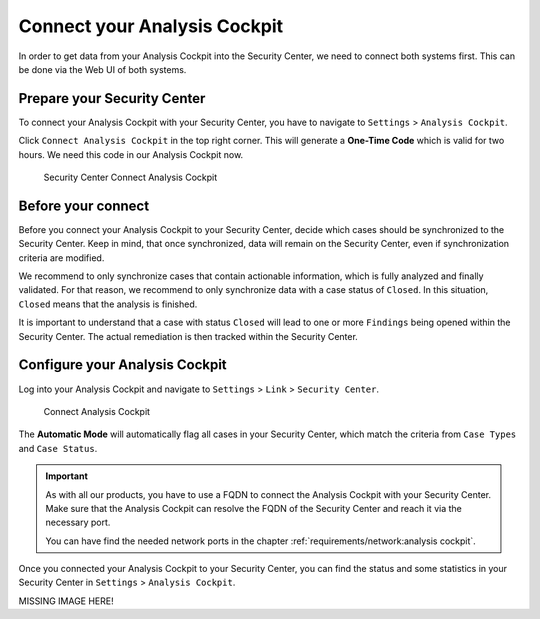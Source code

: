 .. index:: Connect your Analysis Cockpit

Connect your Analysis Cockpit
=============================

In order to get data from your Analysis Cockpit into
the Security Center, we need to connect both systems
first. This can be done via the Web UI of both systems.

Prepare your Security Center
^^^^^^^^^^^^^^^^^^^^^^^^^^^^

To connect your Analysis Cockpit with your Security Center,
you have to navigate to ``Settings`` > ``Analysis Cockpit``.

Click ``Connect Analysis Cockpit`` in the top right corner.
This will generate a **One-Time Code** which is valid for
two hours. We need this code in our Analysis Cockpit now.

.. figure:: ../images/first-steps_sc-connect-ac1.png
   :alt: Security Center Connect Analysis Cockpit

   Security Center Connect Analysis Cockpit

Before your connect
^^^^^^^^^^^^^^^^^^^

Before you connect your Analysis Cockpit to your Security Center,
decide which cases should be synchronized to the Security Center.
Keep in mind, that once synchronized, data will remain on the
Security Center, even if synchronization criteria are modified.

We recommend to only synchronize cases that contain actionable
information, which is fully analyzed and finally validated.
For that reason, we recommend to only synchronize data with
a case status of ``Closed``. In this situation, ``Closed`` means
that the analysis is finished.

It is important to understand that a case with status ``Closed``
will lead to one or more ``Findings`` being opened within the
Security Center. The actual remediation is then tracked within
the Security Center.

Configure your Analysis Cockpit
^^^^^^^^^^^^^^^^^^^^^^^^^^^^^^^

Log into your Analysis Cockpit and navigate to ``Settings`` >
``Link`` > ``Security Center``. 

.. figure:: ../images/first-steps_sc-connect-ac2.png
   :alt: Connect Analysis Cockpit

   Connect Analysis Cockpit

The **Automatic Mode** will automatically flag all cases in your
Security Center, which match the criteria from ``Case Types`` and
``Case Status``.

.. important::
   As with all our products, you have to use a FQDN to connect
   the Analysis Cockpit with your Security Center. Make sure
   that the Analysis Cockpit can resolve the FQDN of the Security
   Center and reach it via the necessary port.
   
   You can have find the needed network ports in the chapter
   :ref:`requirements/network:analysis cockpit`.

Once you connected your Analysis Cockpit to your Security Center,
you can find the status and some statistics in your Security Center
in ``Settings`` > ``Analysis Cockpit``.

MISSING IMAGE HERE!